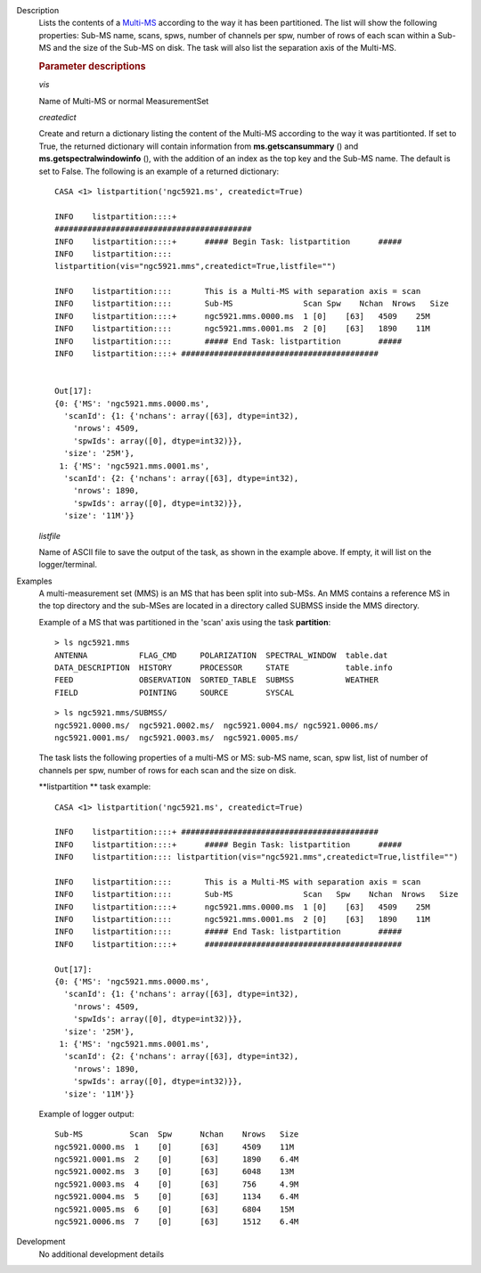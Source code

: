 

.. _Description:

Description
   Lists the contents of a
   `Multi-MS <../../notebooks/parallel-processing.ipynb#The-Multi-MS>`__
   according to the way it has been partitioned. The list will show
   the following properties: Sub-MS name, scans, spws, number of
   channels per spw, number of rows of each scan within a Sub-MS and
   the size of the Sub-MS on disk. The task will also list the
   separation axis of the Multi-MS.

   
   .. rubric:: Parameter descriptions
   
   *vis*
   
   Name of Multi-MS or normal MeasurementSet
   
   *createdict*
   
   Create and return a dictionary listing the content of the Multi-MS
   according to the way it was partitionted. If set to True, the
   returned dictionary will contain information
   from **ms.getscansummary** () and
   **ms.getspectralwindowinfo** (), with the addition of an index as
   the top key and the Sub-MS name. The default is set to False. The
   following is an example of a returned dictionary:
   
   ::
   
      CASA <1> listpartition('ngc5921.ms', createdict=True)
   
      INFO    listpartition::::+
      ##########################################
      INFO    listpartition::::+      ##### Begin Task: listpartition      #####
      INFO    listpartition::::
      listpartition(vis="ngc5921.mms",createdict=True,listfile="")

      INFO    listpartition::::       This is a Multi-MS with separation axis = scan
      INFO    listpartition::::       Sub-MS               Scan Spw    Nchan  Nrows   Size
      INFO    listpartition::::+      ngc5921.mms.0000.ms  1 [0]    [63]   4509    25M
      INFO    listpartition::::       ngc5921.mms.0001.ms  2 [0]    [63]   1890    11M
      INFO    listpartition::::       ##### End Task: listpartition        #####
      INFO    listpartition::::+ ##########################################
   

      Out[17]:
      {0: {'MS': 'ngc5921.mms.0000.ms',
        'scanId': {1: {'nchans': array([63], dtype=int32),
          'nrows': 4509,
          'spwIds': array([0], dtype=int32)}},
        'size': '25M'},
       1: {'MS': 'ngc5921.mms.0001.ms',
        'scanId': {2: {'nchans': array([63], dtype=int32),
          'nrows': 1890,
          'spwIds': array([0], dtype=int32)}},
        'size': '11M'}}


   *listfile*
   
   Name of ASCII file to save the output of the task, as shown in
   the example above. If empty, it will list on the
   logger/terminal.


.. _Examples:

Examples
   A multi-measurement set (MMS) is an MS that has been split into
   sub-MSs. An MMS contains a reference MS in the top directory and
   the sub-MSes are located in a directory called SUBMSS inside the
   MMS directory.
   
   Example of a MS that was partitioned in the 'scan' axis using the
   task **partition**:
   
   ::
   
      > ls ngc5921.mms
      ANTENNA           FLAG_CMD     POLARIZATION  SPECTRAL_WINDOW  table.dat
      DATA_DESCRIPTION  HISTORY      PROCESSOR     STATE            table.info
      FEED              OBSERVATION  SORTED_TABLE  SUBMSS           WEATHER
      FIELD             POINTING     SOURCE        SYSCAL
   
   ::
   
      > ls ngc5921.mms/SUBMSS/
      ngc5921.0000.ms/  ngc5921.0002.ms/  ngc5921.0004.ms/ ngc5921.0006.ms/
      ngc5921.0001.ms/  ngc5921.0003.ms/  ngc5921.0005.ms/
   
   The task lists the following properties of a multi-MS or MS:
   sub-MS name, scan, spw list, list of number of channels per spw,
   number of rows for each scan and the size on disk.
   
   **listpartition ** task example:
   
   ::
   
      CASA <1> listpartition('ngc5921.ms', createdict=True)
   
      INFO    listpartition::::+ ##########################################
      INFO    listpartition::::+      ##### Begin Task: listpartition      #####
      INFO    listpartition:::: listpartition(vis="ngc5921.mms",createdict=True,listfile="")

      INFO    listpartition::::       This is a Multi-MS with separation axis = scan
      INFO    listpartition::::       Sub-MS               Scan   Spw    Nchan  Nrows   Size
      INFO    listpartition::::+      ngc5921.mms.0000.ms  1 [0]    [63]   4509    25M
      INFO    listpartition::::       ngc5921.mms.0001.ms  2 [0]    [63]   1890    11M
      INFO    listpartition::::       ##### End Task: listpartition        #####
      INFO    listpartition::::+      ##########################################

      Out[17]:
      {0: {'MS': 'ngc5921.mms.0000.ms',
        'scanId': {1: {'nchans': array([63], dtype=int32),
          'nrows': 4509,
          'spwIds': array([0], dtype=int32)}},
        'size': '25M'},
       1: {'MS': 'ngc5921.mms.0001.ms',
        'scanId': {2: {'nchans': array([63], dtype=int32),
          'nrows': 1890,
          'spwIds': array([0], dtype=int32)}},
        'size': '11M'}}
   
   Example of logger output:
   
   ::
   
      Sub-MS          Scan  Spw      Nchan    Nrows   Size
      ngc5921.0000.ms  1    [0]      [63]     4509    11M
      ngc5921.0001.ms  2    [0]      [63]     1890    6.4M
      ngc5921.0002.ms  3    [0]      [63]     6048    13M
      ngc5921.0003.ms  4    [0]      [63]     756     4.9M
      ngc5921.0004.ms  5    [0]      [63]     1134    6.4M
      ngc5921.0005.ms  6    [0]      [63]     6804    15M
      ngc5921.0006.ms  7    [0]      [63]     1512    6.4M

   

.. _Development:

Development
   No additional development details

